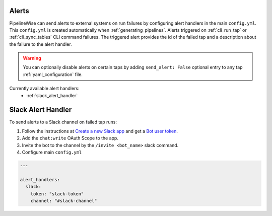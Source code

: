 
.. _alerts:

Alerts
------

PipelineWise can send alerts to external systems on run failures by configuring
alert handlers in the main ``config.yml``. This ``config.yml`` is created
automatically when :ref:`generating_pipelines`. Alerts triggered on
:ref:`cli_run_tap` or :ref:`cli_sync_tables` CLI command failures. The triggered
alert provides the id of the failed tap and a description about the failure
to the alert handler.

.. warning::

  You can optionally disable alerts on certain taps by adding ``send_alert: False``
  optional entry to any tap :ref:`yaml_configuration` file.


Currently available alert handlers:
 * :ref:`slack_alert_handler`


.. _slack_alert_handler:

Slack Alert Handler
-------------------

To send alerts to a Slack channel on failed tap runs:

1. Follow the instructions at `Create a new Slack app <https://api.slack.com/authentication/basics>`_ and get a `Bot user token <https://api.slack.com/authentication/token-types#bot>`_.

2. Add the ``chat:write`` OAuth Scope to the app.

3. Invite the bot to the channel by the ``/invite <bot_name>`` slack command.

4. Configure main ``config.yml``

.. code-block:: bash

    ---

    alert_handlers:
      slack:
        token: "slack-token"
        channel: "#slack-channel"
